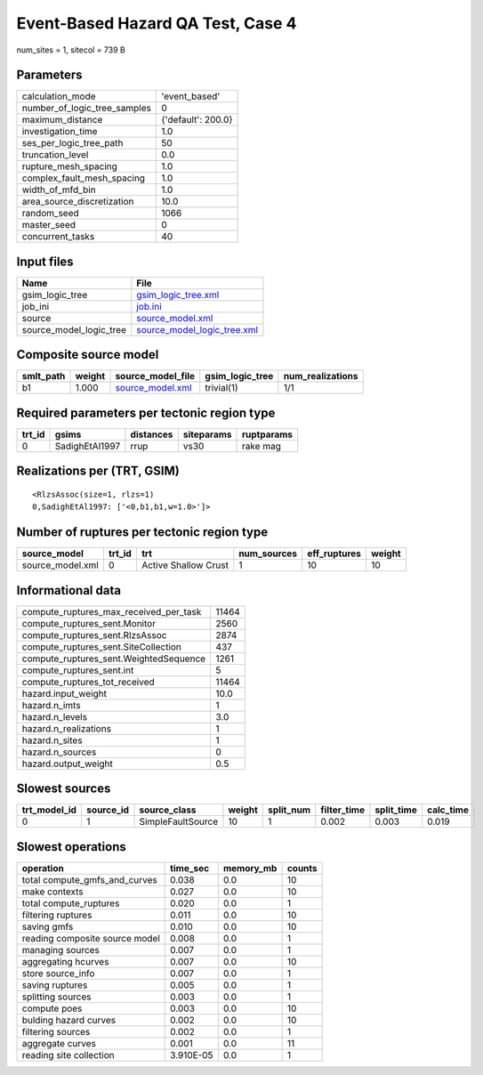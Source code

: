 Event-Based Hazard QA Test, Case 4
==================================

num_sites = 1, sitecol = 739 B

Parameters
----------
============================ ==================
calculation_mode             'event_based'     
number_of_logic_tree_samples 0                 
maximum_distance             {'default': 200.0}
investigation_time           1.0               
ses_per_logic_tree_path      50                
truncation_level             0.0               
rupture_mesh_spacing         1.0               
complex_fault_mesh_spacing   1.0               
width_of_mfd_bin             1.0               
area_source_discretization   10.0              
random_seed                  1066              
master_seed                  0                 
concurrent_tasks             40                
============================ ==================

Input files
-----------
======================= ============================================================
Name                    File                                                        
======================= ============================================================
gsim_logic_tree         `gsim_logic_tree.xml <gsim_logic_tree.xml>`_                
job_ini                 `job.ini <job.ini>`_                                        
source                  `source_model.xml <source_model.xml>`_                      
source_model_logic_tree `source_model_logic_tree.xml <source_model_logic_tree.xml>`_
======================= ============================================================

Composite source model
----------------------
========= ====== ====================================== =============== ================
smlt_path weight source_model_file                      gsim_logic_tree num_realizations
========= ====== ====================================== =============== ================
b1        1.000  `source_model.xml <source_model.xml>`_ trivial(1)      1/1             
========= ====== ====================================== =============== ================

Required parameters per tectonic region type
--------------------------------------------
====== ============== ========= ========== ==========
trt_id gsims          distances siteparams ruptparams
====== ============== ========= ========== ==========
0      SadighEtAl1997 rrup      vs30       rake mag  
====== ============== ========= ========== ==========

Realizations per (TRT, GSIM)
----------------------------

::

  <RlzsAssoc(size=1, rlzs=1)
  0,SadighEtAl1997: ['<0,b1,b1,w=1.0>']>

Number of ruptures per tectonic region type
-------------------------------------------
================ ====== ==================== =========== ============ ======
source_model     trt_id trt                  num_sources eff_ruptures weight
================ ====== ==================== =========== ============ ======
source_model.xml 0      Active Shallow Crust 1           10           10    
================ ====== ==================== =========== ============ ======

Informational data
------------------
====================================== =====
compute_ruptures_max_received_per_task 11464
compute_ruptures_sent.Monitor          2560 
compute_ruptures_sent.RlzsAssoc        2874 
compute_ruptures_sent.SiteCollection   437  
compute_ruptures_sent.WeightedSequence 1261 
compute_ruptures_sent.int              5    
compute_ruptures_tot_received          11464
hazard.input_weight                    10.0 
hazard.n_imts                          1    
hazard.n_levels                        3.0  
hazard.n_realizations                  1    
hazard.n_sites                         1    
hazard.n_sources                       0    
hazard.output_weight                   0.5  
====================================== =====

Slowest sources
---------------
============ ========= ================= ====== ========= =========== ========== =========
trt_model_id source_id source_class      weight split_num filter_time split_time calc_time
============ ========= ================= ====== ========= =========== ========== =========
0            1         SimpleFaultSource 10     1         0.002       0.003      0.019    
============ ========= ================= ====== ========= =========== ========== =========

Slowest operations
------------------
============================== ========= ========= ======
operation                      time_sec  memory_mb counts
============================== ========= ========= ======
total compute_gmfs_and_curves  0.038     0.0       10    
make contexts                  0.027     0.0       10    
total compute_ruptures         0.020     0.0       1     
filtering ruptures             0.011     0.0       10    
saving gmfs                    0.010     0.0       10    
reading composite source model 0.008     0.0       1     
managing sources               0.007     0.0       1     
aggregating hcurves            0.007     0.0       10    
store source_info              0.007     0.0       1     
saving ruptures                0.005     0.0       1     
splitting sources              0.003     0.0       1     
compute poes                   0.003     0.0       10    
bulding hazard curves          0.002     0.0       10    
filtering sources              0.002     0.0       1     
aggregate curves               0.001     0.0       11    
reading site collection        3.910E-05 0.0       1     
============================== ========= ========= ======